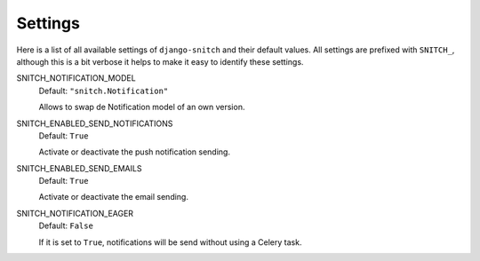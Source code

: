 ========
Settings
========

Here is a list of all available settings of ``django-snitch`` and their
default values. All settings are prefixed with ``SNITCH_``, although this
is a bit verbose it helps to make it easy to identify these settings.


SNITCH_NOTIFICATION_MODEL
    Default: ``"snitch.Notification"``

    Allows to swap de Notification model of an own version.

SNITCH_ENABLED_SEND_NOTIFICATIONS
    Default: ``True``

    Activate or deactivate the push notification sending.

SNITCH_ENABLED_SEND_EMAILS
    Default: ``True``

    Activate or deactivate the email sending.

SNITCH_NOTIFICATION_EAGER
    Default: ``False``

    If it is set to ``True``, notifications will be send without using a Celery task.